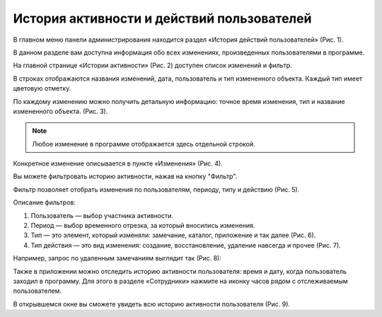 История активности и действий пользователей
===========================================

В главном меню панели администрирования находится раздел «История действий пользователей» (Рис. 1).

..  thumbnail:: images/activity-history-1-history-menu.gif
    :alt: История действий пользователя в меню
    :align: center
    :title: Рис. 1. История действий пользователя в меню
    :show_caption: True

В данном разделе вам доступна информация обо всех изменениях, произведенных пользователями в программе.

На главной странице «Истории активности» (Рис. 2) доступен список изменений и фильтр.

В строках отображаются названия изменений, дата, пользователь и тип измененного объекта. Каждый тип имеет цветовую отметку.

..  thumbnail:: images/activity-history-2-overview.png
    :alt: Страница истории действий пользователя
    :align: center
    :title: Рис. 2. Страница истории действий пользователя
    :show_caption: True

По каждому изменению можно получить детальную информацию: точное время изменения, тип и название измененного объекта. (Рис. 3).

..  thumbnail:: images/activity-history-3-changelog.png
    :alt: Детали изменения
    :width: 70%
    :title: Рис. 3. Детали изменения
    :show_caption: True

..  note:: Любое изменение в программе отображается здесь отдельной строкой.

Конкретное изменение описывается в пункте «Изменения» (Рис. 4).

..  thumbnail:: images/activity-history-4-current-changes.png
    :alt: Конкретное изменение
    :width: 70%
    :title: Рис. 4. Конкретное изменение
    :show_caption: True

Вы можете фильтровать историю активности, нажав на кнопку "Фильтр".

Фильтр позволяет отобрать изменения по пользователям, периоду, типу и действию (Рис. 5).

..  thumbnail:: images/activity-history-5-filtration.png
    :alt: Фильтр
    :width: 70%
    :title: Рис. 5. Фильтр
    :show_caption: True

Описание фильтров:

#.  Пользователь — выбор участника активности.
#.  Период — выбор временного отрезка, за который вносились изменения.
#.  Тип — это элемент, который изменяли: замечание, каталог, приложение и так далее (Рис. 6).
#.  Тип действия — это вид изменения: создание, восстановление, удаление навсегда и прочее (Рис. 7).

..  thumbnail:: images/activity-history-6-object-type.png
    :alt: Тип
    :width: 70%
    :title: Рис. 6. Тип
    :show_caption: True

..  thumbnail:: images/activity-history-7-change-type.png
    :alt: Тип действия
    :width: 70%
    :title: Рис. 7. Тип действия
    :show_caption: True

Например, запрос по удаленным замечаниям выглядит так (Рис. 8):

..  thumbnail:: images/activity-history-8-deleted-task-example.png
    :alt: Удаленные замечания
    :width: 70%
    :title: Рис. 8. Удаленные замечания
    :show_caption: True

Также в приложении можно отследить историю активности пользователя: время и дату, когда пользователь заходил в программу.
Для этого в разделе «Сотрудники» нажмите на иконку часов рядом с отслеживаемым пользователем.

В открывшемся окне вы сможете увидеть всю историю активности пользователя (Рис. 9).

..  thumbnail:: images/activity-history-9-user-activity.png
    :alt: История активности пользователя
    :width: 70%
    :title: Рис. 9. История активности пользователя
    :show_caption: True
